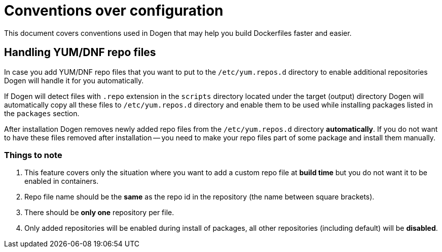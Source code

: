 
# Conventions over configuration

This document covers conventions used in Dogen that may help you build Dockerfiles faster and easier.

## Handling YUM/DNF repo files

In case you add YUM/DNF repo files that you want to put to the `/etc/yum.repos.d` directory
to enable additional repositories Dogen will handle it for you automatically.

If Dogen will detect files
with `.repo` extension in the `scripts` directory located under the target (output) directory Dogen will
automatically copy all these files to `/etc/yum.repos.d` directory and enable them to be used while
installing packages listed in the `packages` section.

After installation Dogen removes newly added repo files from the `/etc/yum.repos.d` directory *automatically*.
If you do not want to have these files removed after installation -- you need to make your repo files
part of some package and install them manually.

### Things to note

1. This feature covers only the situation where you want to add a custom repo file at *build
   time* but you do not want it to be enabled in containers.
2. Repo file name should be the *same* as the repo id in the repository
   (the name between square brackets).
3. There should be *only one* repository per file.
4. Only added repositories will be enabled during install of packages, all other repositories (including default)
   will be *disabled*.
